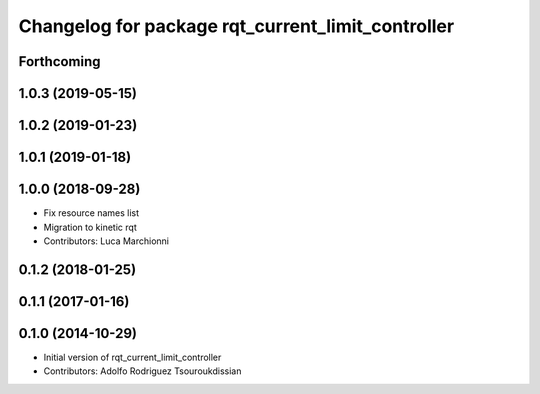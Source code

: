 ^^^^^^^^^^^^^^^^^^^^^^^^^^^^^^^^^^^^^^^^^^^^^^^^^^
Changelog for package rqt_current_limit_controller
^^^^^^^^^^^^^^^^^^^^^^^^^^^^^^^^^^^^^^^^^^^^^^^^^^

Forthcoming
-----------

1.0.3 (2019-05-15)
------------------

1.0.2 (2019-01-23)
------------------

1.0.1 (2019-01-18)
------------------

1.0.0 (2018-09-28)
------------------
* Fix resource names list
* Migration to kinetic rqt
* Contributors: Luca Marchionni

0.1.2 (2018-01-25)
------------------

0.1.1 (2017-01-16)
------------------

0.1.0 (2014-10-29)
------------------
* Initial version of rqt_current_limit_controller
* Contributors: Adolfo Rodriguez Tsouroukdissian
